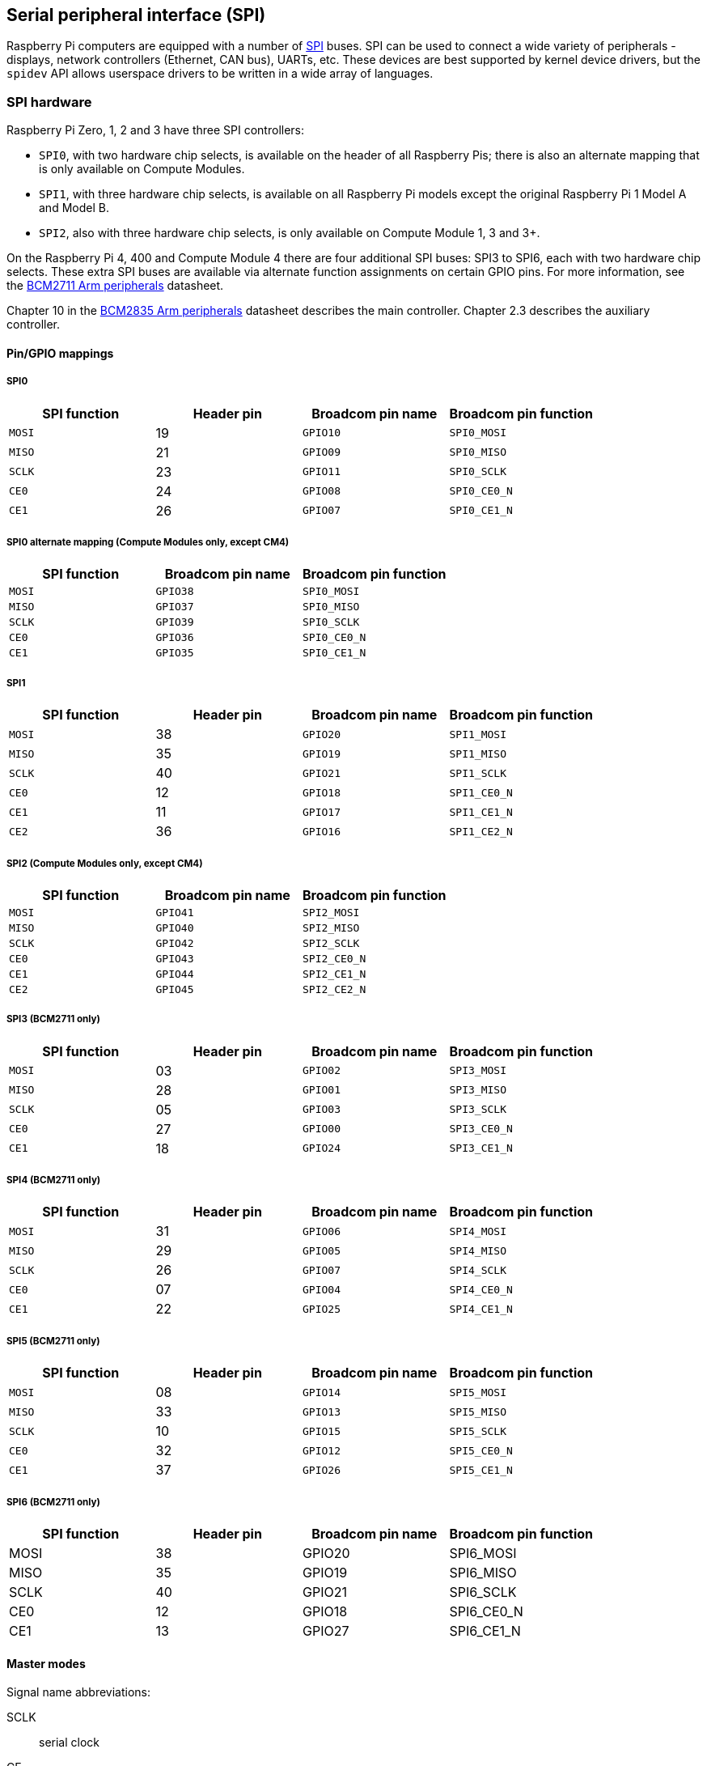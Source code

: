[[spi-overview]]
== Serial peripheral interface (SPI)

Raspberry Pi computers are equipped with a number of https://en.wikipedia.org/wiki/Serial_Peripheral_Interface_Bus[SPI] buses. SPI can be used to connect a wide variety of peripherals - displays, network controllers (Ethernet, CAN bus), UARTs, etc. These devices are best supported by kernel device drivers, but the `spidev` API allows userspace drivers to be written in a wide array of languages.

[[spi-hardware]]
=== SPI hardware

Raspberry Pi Zero, 1, 2 and 3 have three SPI controllers:

* `SPI0`, with two hardware chip selects, is available on the header of all Raspberry Pis; there is also an alternate mapping that is only available on Compute Modules.
* `SPI1`, with three hardware chip selects, is available on all Raspberry Pi models except the original Raspberry Pi 1 Model A and Model B.
* `SPI2`, also with three hardware chip selects, is only available on Compute Module 1, 3 and 3+.

On the Raspberry Pi 4, 400 and Compute Module 4 there are four additional SPI buses: SPI3 to SPI6, each with two hardware chip selects. These extra SPI buses are available via alternate function assignments on certain GPIO pins. For more information, see the https://datasheets.raspberrypi.com/bcm2711/bcm2711-peripherals.pdf[BCM2711 Arm peripherals] datasheet.

Chapter 10 in the https://datasheets.raspberrypi.com/bcm2835/bcm2835-peripherals.pdf[BCM2835 Arm peripherals] datasheet describes the main controller. Chapter 2.3 describes the auxiliary controller.

==== Pin/GPIO mappings

===== SPI0

[cols="1m,1,1m,1m"]
|===
a| SPI function | Header pin a| Broadcom pin name a| Broadcom pin function

| MOSI
| 19
| GPIO10
| SPI0_MOSI

| MISO
| 21
| GPIO09
| SPI0_MISO

| SCLK
| 23
| GPIO11
| SPI0_SCLK

| CE0
| 24
| GPIO08
| SPI0_CE0_N

| CE1
| 26
| GPIO07
| SPI0_CE1_N
|===

===== SPI0 alternate mapping (Compute Modules only, except CM4)

[cols="1m,1m,1m"]
|===
a| SPI function a| Broadcom pin name a| Broadcom pin function

| MOSI
| GPIO38
| SPI0_MOSI

| MISO
| GPIO37
| SPI0_MISO

| SCLK
| GPIO39
| SPI0_SCLK

| CE0
| GPIO36
| SPI0_CE0_N

| CE1
| GPIO35
| SPI0_CE1_N
|===

===== SPI1

[cols="1m,1,1m,1m"]
|===
a| SPI function | Header pin | Broadcom pin name | Broadcom pin function

| MOSI
| 38
| GPIO20
| SPI1_MOSI

| MISO
| 35
| GPIO19
| SPI1_MISO

| SCLK
| 40
| GPIO21
| SPI1_SCLK

| CE0
| 12
| GPIO18
| SPI1_CE0_N

| CE1
| 11
| GPIO17
| SPI1_CE1_N

| CE2
| 36
| GPIO16
| SPI1_CE2_N
|===

===== SPI2 (Compute Modules only, except CM4)

[cols="1m,1m,1m"]
|===
a| SPI function a| Broadcom pin name a| Broadcom pin function

| MOSI
| GPIO41
| SPI2_MOSI

| MISO
| GPIO40
| SPI2_MISO

| SCLK
| GPIO42
| SPI2_SCLK

| CE0
| GPIO43
| SPI2_CE0_N

| CE1
| GPIO44
| SPI2_CE1_N

| CE2
| GPIO45
| SPI2_CE2_N
|===

===== SPI3 (BCM2711 only)

[cols="1m,1,1m,1m"]
|===
a| SPI function | Header pin a| Broadcom pin name a| Broadcom pin function

| MOSI
| 03
| GPIO02
| SPI3_MOSI

| MISO
| 28
| GPIO01
| SPI3_MISO

| SCLK
| 05
| GPIO03
| SPI3_SCLK

| CE0
| 27
| GPIO00
| SPI3_CE0_N

| CE1
| 18
| GPIO24
| SPI3_CE1_N
|===

===== SPI4 (BCM2711 only)

[cols="1m,1,1m,1m"]
|===
a| SPI function | Header pin a| Broadcom pin name a| Broadcom pin function

| MOSI
| 31
| GPIO06
| SPI4_MOSI

| MISO
| 29
| GPIO05
| SPI4_MISO

| SCLK
| 26
| GPIO07
| SPI4_SCLK

| CE0 
| 07
| GPIO04
| SPI4_CE0_N

| CE1
| 22
| GPIO25
| SPI4_CE1_N
|===

===== SPI5 (BCM2711 only)

[cols="1m,1,1m,1m"]
|===
a| SPI function | Header pin a| Broadcom pin name a| Broadcom pin function

| MOSI
| 08
| GPIO14
| SPI5_MOSI

| MISO
| 33
| GPIO13
| SPI5_MISO

| SCLK
| 10
| GPIO15
| SPI5_SCLK

| CE0
| 32
| GPIO12
| SPI5_CE0_N

| CE1
| 37
| GPIO26
| SPI5_CE1_N
|===

===== SPI6 (BCM2711 only)

[cols="1,1,1,1"]
|===
| SPI function | Header pin | Broadcom pin name | Broadcom pin function

| MOSI
| 38
| GPIO20
| SPI6_MOSI

| MISO
| 35
| GPIO19
| SPI6_MISO

| SCLK
| 40
| GPIO21
| SPI6_SCLK

| CE0
| 12
| GPIO18
| SPI6_CE0_N

| CE1
| 13
| GPIO27
| SPI6_CE1_N
|===

==== Master modes

Signal name abbreviations:

SCLK:: serial clock
CE:: chip enable (often called chip select)
MOSI:: master out slave in
MISO:: master in slave out
MOMI:: master out master in

===== Standard mode

In Standard SPI mode the peripheral implements the standard three-wire serial protocol (SCLK, MOSI and MISO).

===== Bidirectional mode

In bidirectional SPI mode the same SPI standard is implemented, except that a single wire is used for data (MOMI) instead of the two used in standard mode (MISO and MOSI). In this mode, the MOSI pin serves as MOMI pin.

===== Low speed serial interface (LoSSI) mode 

The LoSSI standard allows issuing of commands to peripherals (LCD) and to transfer data to and from them. LoSSI commands and parameters are 8 bits long, but an extra bit is used to indicate whether the byte is a command or parameter/data. This extra bit is set high for data and low for a command. The resulting 9-bit value is serialised to the output. LoSSI is commonly used with http://mipi.org/specifications/display-interface[MIPI DBI] type C compatible LCD controllers.

NOTE: Some commands trigger an automatic read by the SPI controller, so this mode cannot be used as a multipurpose 9-bit SPI.

==== Transfer modes

* Polled
* Interrupt
* DMA

==== Speed

The clock divider (CDIV) field of the CLK register sets the SPI clock speed:

SCLK:: Core Clock / CDIV

If CDIV is set to 0, the divisor is 65536. The divisor must be a multiple of 2, with odd numbers rounded down. Note that not all possible clock rates are usable because of analogue electrical issues (rise times, drive strengths, etc).

See the <<driver,Linux driver>> section for more info.

==== Chip selects

Setup and hold times related to the automatic assertion and de-assertion of the CS lines when operating in DMA mode are as follows:

* The CS line will be asserted at least three core clock cycles before the msb of the first byte of the transfer.
* The CS line will be de-asserted no earlier than one core clock cycle after the trailing edge of the final clock pulse.

=== SPI software

[[driver]]
==== Linux driver

The default Linux driver is `spi-bcm2835`.

SPI0 is disabled by default. To enable it, use xref:configuration.adoc#raspi-config[raspi-config], or ensure the line `dtparam=spi=on` is not commented out in xref:config_txt.adoc#what-is-config-txt[`/boot/firmware/config.txt`]. By default it uses two chip select lines, but this can be reduced to one using `dtoverlay=spi0-1cs`. There is also `dtoverlay=spi0-2cs`; without any parameters it is equivalent to `dtparam=spi=on`.

To enable SPI1, you can use 1, 2 or 3 chip select lines. Add the appropriate lines to `/boot/firmware/config.txt`:"

[source,ini]
----
#1 chip select
dtoverlay=spi1-1cs
#2 chip select
dtoverlay=spi1-2cs
#3 chip select
dtoverlay=spi1-3cs
----

Similar overlays exist for SPI2, SPI3, SPI4, SPI5 and SPI6.

The driver does not make use of the hardware chip select lines because of some limitations. Instead, it can use an arbitrary number of GPIOs as software/GPIO chip selects. This means you are free to choose any spare GPIO as a CS line, and all of these SPI overlays include that control - see `/boot/firmware/overlays/README` for details, or run (for example) `dtoverlay -h spi0-2cs` (`dtoverlay -a | grep spi` might be helpful to list them all).

===== Speed

The driver supports all speeds which are even integer divisors of the core clock, although as said above not all of these speeds will support data transfer due to limits in the GPIOs and in the devices attached. As a rule of thumb, anything over 50MHz is unlikely to work, but your mileage may vary.

===== Supported mode bits

SPI_CPOL:: clock polarity
SPI_CPHA:: clock phase
SPI_CS_HIGH:: chip select active high
SPI_NO_CS:: 1 device per bus, no Chip select
SPI_3WIRE:: bidirectional mode, data in and out pin shared

Bidirectional mode, also called 3-wire mode, is supported by the `spi-bcm2835` kernel module. Please note that in this mode, either the `tx` or `rx` field of the `spi_transfer` struct must be a NULL pointer, since only half-duplex communication is possible. Otherwise, the transfer will fail. The `spidev_test.c` source code does not consider this correctly, and therefore does not work at all in 3-wire mode.

===== Supported bits per word

* 8 - normal
* 9 - supported using LoSSI mode

===== Transfer modes

Interrupt mode is supported on all SPI buses. SPI0, and SPI3-6 also support DMA transfers.

===== SPI driver latency

This https://forums.raspberrypi.com/viewtopic.php?f=44&t=19489[thread] discusses latency problems.

==== spidev

`spidev` presents an `ioctl`-based userspace interface to individual SPI CS lines. Device Tree is used to indicate whether a CS line is going to be driven by a kernel driver module or managed by `spidev` on behalf of the user; it is not possible to do both at the same time. Note that Raspberry Pi's own kernels are more relaxed about the use of Device Tree to enable `spidev` - the upstream kernels print warnings about such usage, and ultimately may prevent it altogether.

===== Use `spidev` from C

There is a loopback test program in the Linux documentation that can be used as a starting point. See the <<troubleshooting-spi-hardware,Troubleshooting>> section.

===== Use `spidev` from Python

There are several Python libraries that provide access to `spidev`, including `spidev` (`pip install spidev` - see https://pypi.org/project/spidev/) and `SPI-Py` (https://github.com/lthiery/SPI-Py).

===== Use `spidev` from a shell such as bash

The following command writes binary 1, 2, and 3:

[source,console]
----
$ echo -ne "\x01\x02\x03" > /dev/spidev0.0
----

==== Other SPI libraries

There are other user space libraries that provide SPI control by directly manipulating the hardware: this is not recommended.

[[troubleshooting-spi-hardware]]
=== Troubleshooting

==== Loopback test

This can be used to test SPI send and receive. Put a wire between MOSI and MISO. It does not test CE0 and CE1.

[source,console]
----
$ wget https://raw.githubusercontent.com/raspberrypi/linux/rpi-6.1.y/tools/spi/spidev_test.c
$ gcc -o spidev_test spidev_test.c
$ ./spidev_test -D /dev/spidev0.0
spi mode: 0
bits per word: 8
max speed: 500000 Hz (500 KHz)

FF FF FF FF FF FF
40 00 00 00 00 95
FF FF FF FF FF FF
FF FF FF FF FF FF
FF FF FF FF FF FF
DE AD BE EF BA AD
F0 0D
----

Some of the content above has been copied from https://elinux.org/RPi_SPI[the elinux SPI page], which also borrows from here. Both are covered by the CC-SA licence.
